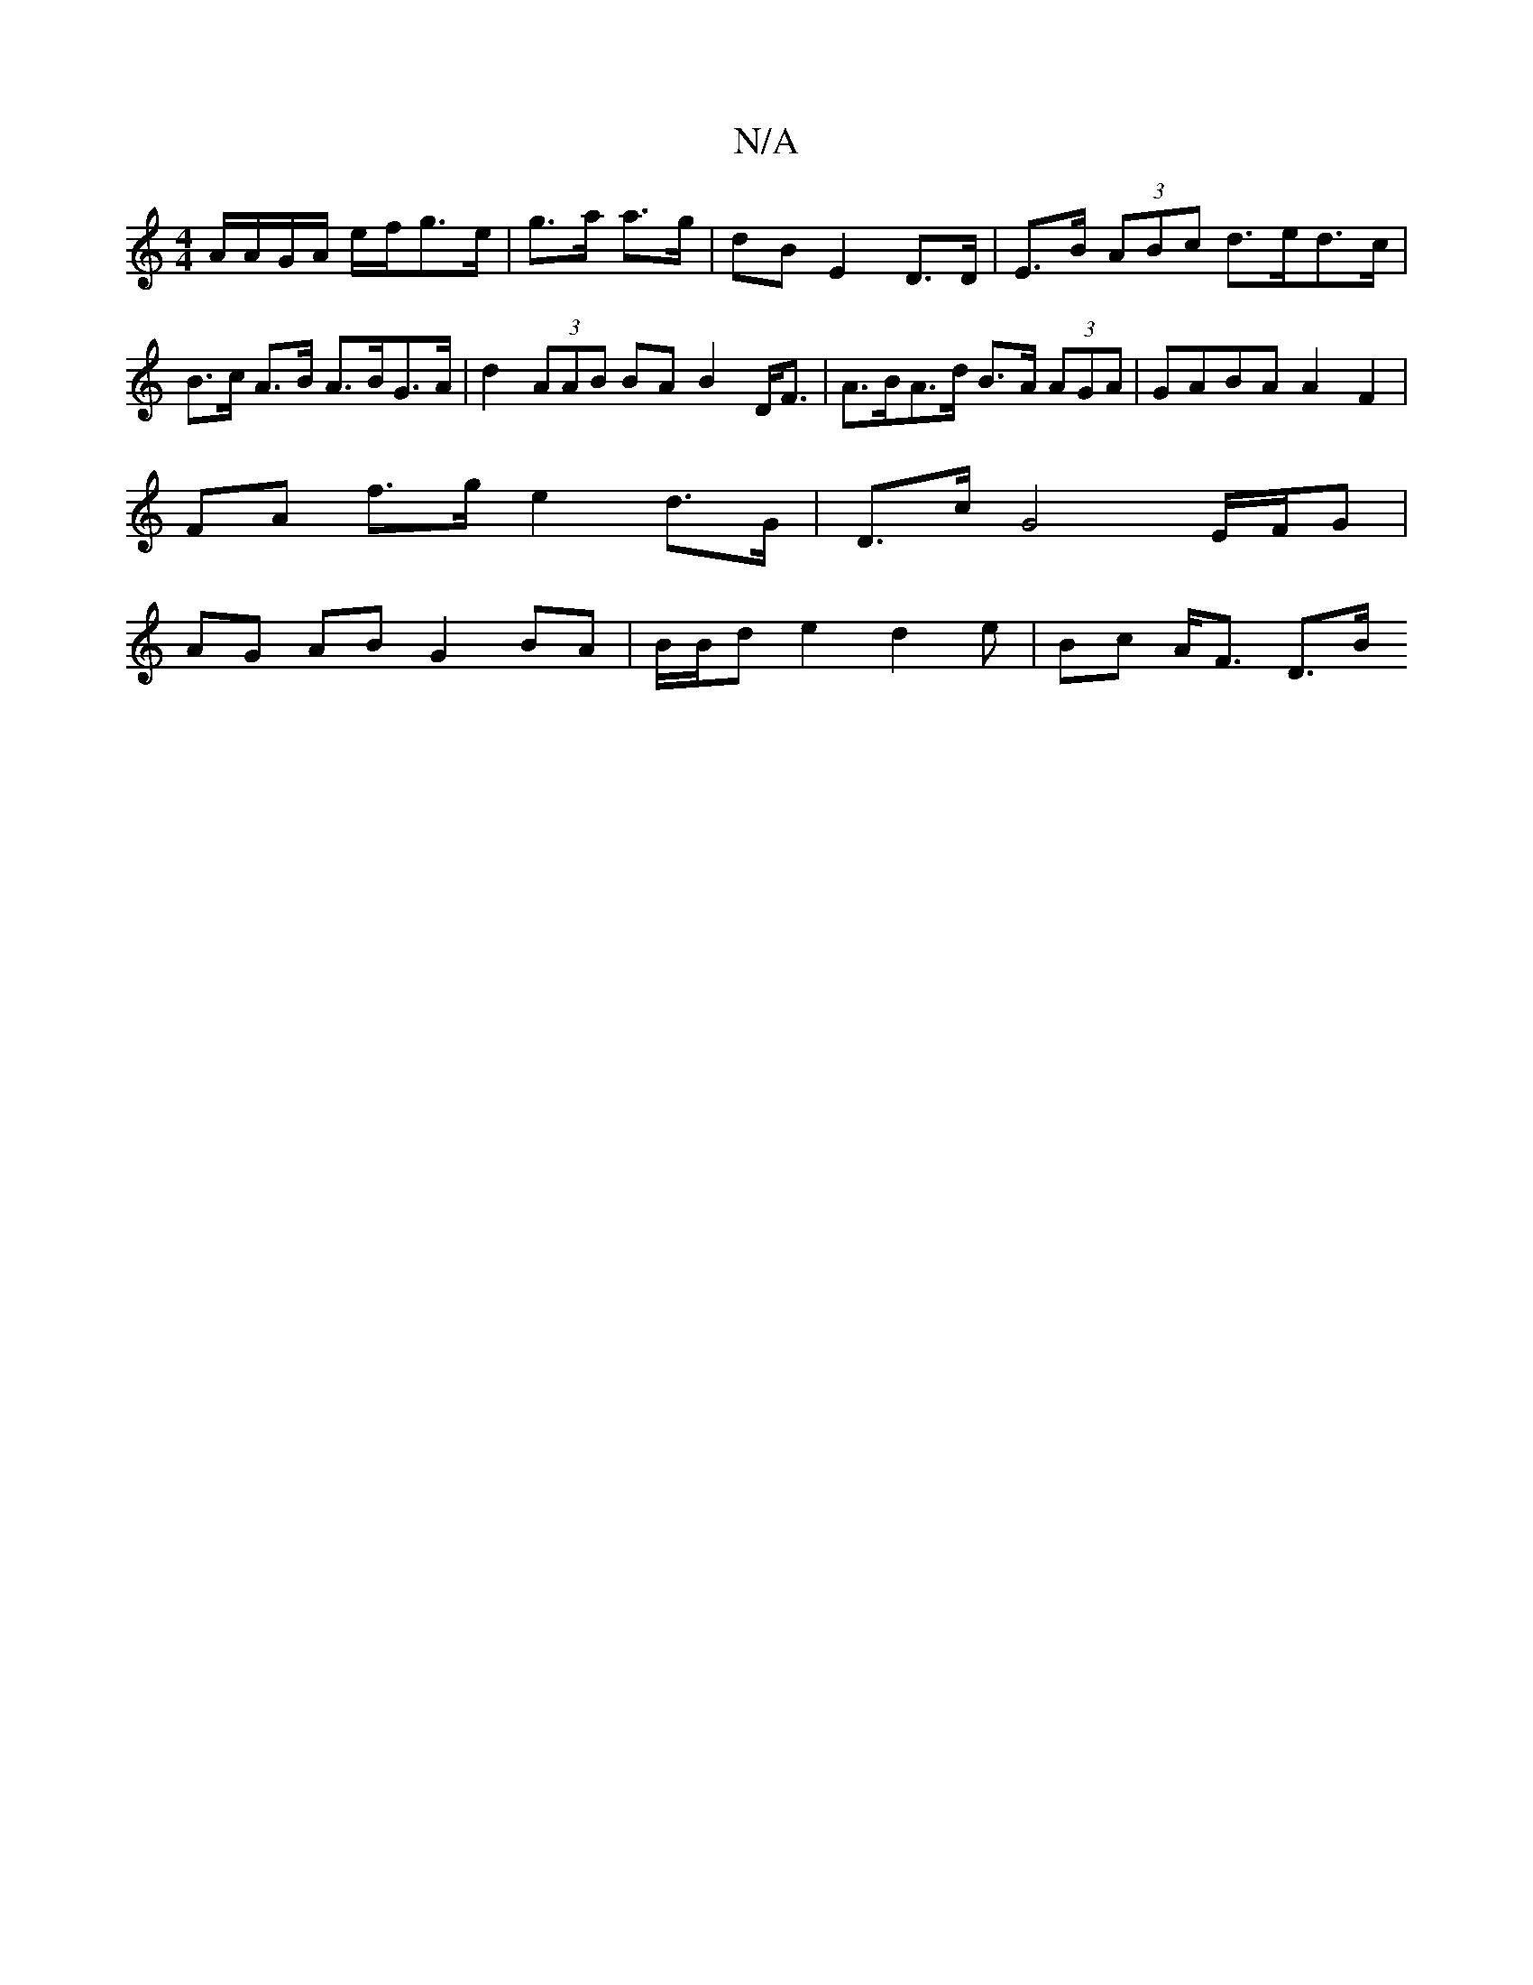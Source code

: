 X:1
T:N/A
M:4/4
R:N/A
K:Cmajor
A/A/G/A/ e/f/g>e|g>a a>g | dB E2- D>D | E>B (3ABc d>ed>c | B>c A>B A>BG>A | d2 (3AAB BA B2 D<F | A>BA>d B>A (3AGA | GABA A2 F2 |
FA f>g e2 d>G | D>c G4 E/F/G |
AG AB G2 BA | B/B/d-e2 d2 e | Bc A<F D>B